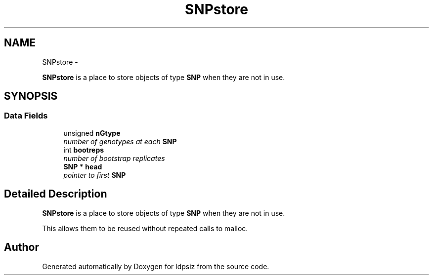 .TH "SNPstore" 3 "Thu May 29 2014" "Version 0.1" "ldpsiz" \" -*- nroff -*-
.ad l
.nh
.SH NAME
SNPstore \- 
.PP
\fBSNPstore\fP is a place to store objects of type \fBSNP\fP when they are not in use\&.  

.SH SYNOPSIS
.br
.PP
.SS "Data Fields"

.in +1c
.ti -1c
.RI "unsigned \fBnGtype\fP"
.br
.RI "\fInumber of genotypes at each \fBSNP\fP \fP"
.ti -1c
.RI "int \fBbootreps\fP"
.br
.RI "\fInumber of bootstrap replicates \fP"
.ti -1c
.RI "\fBSNP\fP * \fBhead\fP"
.br
.RI "\fIpointer to first \fBSNP\fP \fP"
.in -1c
.SH "Detailed Description"
.PP 
\fBSNPstore\fP is a place to store objects of type \fBSNP\fP when they are not in use\&. 

This allows them to be reused without repeated calls to malloc\&. 

.SH "Author"
.PP 
Generated automatically by Doxygen for ldpsiz from the source code\&.
